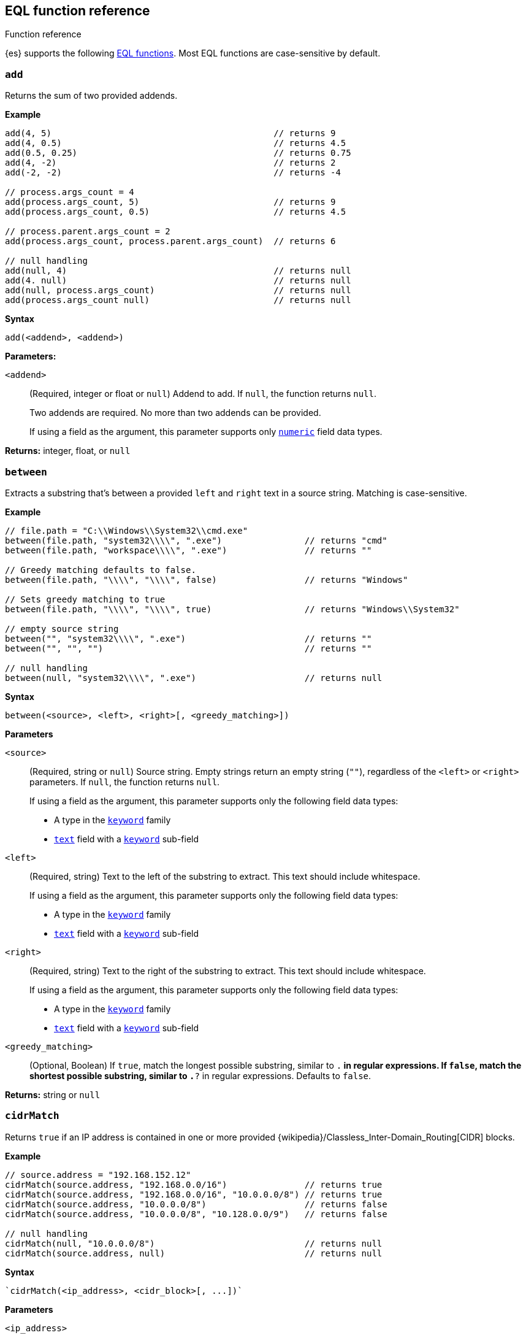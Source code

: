 [role="xpack"]
[testenv="basic"]
[[eql-function-ref]]
== EQL function reference
++++
<titleabbrev>Function reference</titleabbrev>
++++

{es} supports the following <<eql-functions,EQL functions>>. Most EQL functions
are case-sensitive by default.

[discrete]
[[eql-fn-add]]
=== `add`
Returns the sum of two provided addends.

*Example*
[source,eql]
----
add(4, 5)                                           // returns 9
add(4, 0.5)                                         // returns 4.5
add(0.5, 0.25)                                      // returns 0.75
add(4, -2)                                          // returns 2
add(-2, -2)                                         // returns -4

// process.args_count = 4
add(process.args_count, 5)                          // returns 9
add(process.args_count, 0.5)                        // returns 4.5

// process.parent.args_count = 2
add(process.args_count, process.parent.args_count)  // returns 6

// null handling
add(null, 4)                                        // returns null
add(4. null)                                        // returns null
add(null, process.args_count)                       // returns null
add(process.args_count null)                        // returns null
----

*Syntax*
[source,txt]
----
add(<addend>, <addend>)
----

*Parameters:*

`<addend>`::
(Required, integer or float or `null`)
Addend to add. If `null`, the function returns `null`.
+
Two addends are required. No more than two addends can be provided.
+
If using a field as the argument, this parameter supports only
<<number,`numeric`>> field data types.

*Returns:* integer, float, or `null`

[discrete]
[[eql-fn-between]]
=== `between`

Extracts a substring that's between a provided `left` and `right` text in a
source string. Matching is case-sensitive.

*Example*
[source,eql]
----
// file.path = "C:\\Windows\\System32\\cmd.exe"
between(file.path, "system32\\\\", ".exe")                // returns "cmd"
between(file.path, "workspace\\\\", ".exe")               // returns ""

// Greedy matching defaults to false.
between(file.path, "\\\\", "\\\\", false)                 // returns "Windows"

// Sets greedy matching to true
between(file.path, "\\\\", "\\\\", true)                  // returns "Windows\\System32"

// empty source string
between("", "system32\\\\", ".exe")                       // returns ""
between("", "", "")                                       // returns ""

// null handling
between(null, "system32\\\\", ".exe")                     // returns null
----

*Syntax*
[source,txt]
----
between(<source>, <left>, <right>[, <greedy_matching>])
----

*Parameters*

`<source>`::
+
--
(Required, string or `null`)
Source string. Empty strings return an empty string (`""`), regardless of the
`<left>` or `<right>` parameters. If `null`, the function returns `null`.

If using a field as the argument, this parameter supports only the following
field data types:

* A type in the <<keyword,`keyword`>> family
* <<text,`text`>> field with a <<keyword,`keyword`>> sub-field
--

`<left>`::
+
--
(Required, string)
Text to the left of the substring to extract. This text should include
whitespace.

If using a field as the argument, this parameter supports only the following
field data types:

* A type in the <<keyword,`keyword`>> family
* <<text,`text`>> field with a <<keyword,`keyword`>> sub-field
--

`<right>`::
+
--
(Required, string)
Text to the right of the substring to extract. This text should include
whitespace.

If using a field as the argument, this parameter supports only the following
field data types:

* A type in the <<keyword,`keyword`>> family
* <<text,`text`>> field with a <<keyword,`keyword`>> sub-field
--

`<greedy_matching>`::
(Optional, Boolean)
If `true`, match the longest possible substring, similar to `.*` in regular
expressions. If `false`, match the shortest possible substring, similar to `.*?`
in regular expressions. Defaults to `false`.

*Returns:* string or `null`

[discrete]
[[eql-fn-cidrmatch]]
=== `cidrMatch`

Returns `true` if an IP address is contained in one or more provided
{wikipedia}/Classless_Inter-Domain_Routing[CIDR] blocks.

*Example*

[source,eql]
----
// source.address = "192.168.152.12"
cidrMatch(source.address, "192.168.0.0/16")               // returns true
cidrMatch(source.address, "192.168.0.0/16", "10.0.0.0/8") // returns true
cidrMatch(source.address, "10.0.0.0/8")                   // returns false
cidrMatch(source.address, "10.0.0.0/8", "10.128.0.0/9")   // returns false

// null handling
cidrMatch(null, "10.0.0.0/8")                             // returns null
cidrMatch(source.address, null)                           // returns null
----

*Syntax*
[source,txt]
----
`cidrMatch(<ip_address>, <cidr_block>[, ...])`
----

*Parameters*

`<ip_address>`::
(Required, string or `null`)
IP address. Supports
{wikipedia}/IPv4[IPv4] and
{wikipedia}/IPv6[IPv6] addresses. If `null`, the function
returns `null`.
+
If using a field as the argument, this parameter supports only the <<ip,`ip`>>
field data type.

`<cidr_block>`::
(Required{multi-arg}, string or `null`)
CIDR block you wish to search. If `null`, the function returns `null`.

*Returns:* boolean or `null`

[discrete]
[[eql-fn-concat]]
=== `concat`

Returns a concatenated string of provided values.

*Example*
[source,eql]
----
concat("process is ", "regsvr32.exe")         // returns "process is regsvr32.exe"
concat("regsvr32.exe", " ", 42)               // returns "regsvr32.exe 42"
concat("regsvr32.exe", " ", 42.5)             // returns "regsvr32.exe 42.5"
concat("regsvr32.exe", " ", true)             // returns "regsvr32.exe true"
concat("regsvr32.exe")                        // returns "regsvr32.exe"

// process.name = "regsvr32.exe"
concat(process.name, " ", 42)                 // returns "regsvr32.exe 42"
concat(process.name, " ", 42.5)               // returns "regsvr32.exe 42.5"
concat("process is ", process.name)           // returns "process is regsvr32.exe"
concat(process.name, " ", true)               // returns "regsvr32.exe true"
concat(process.name)                          // returns "regsvr32.exe"

// process.arg_count = 4
concat(process.name, " ", process.arg_count)  // returns "regsvr32.exe 4"

// null handling
concat(null, "regsvr32.exe")                  // returns null
concat(process.name, null)                    // returns null
concat(null)                                  // returns null 
----

*Syntax*
[source,txt]
----
concat(<value>[, <value>])
----

*Parameters*

`<value>`::
(Required{multi-arg-ref})
Value to concatenate. If any of the arguments are `null`, the function returns `null`.
+
If using a field as the argument, this parameter does not support the
<<text,`text`>> field data type.

*Returns:* string or `null`

[discrete]
[[eql-fn-divide]]
=== `divide`
Returns the quotient of a provided dividend and divisor.

[[eql-divide-fn-float-rounding]]
[WARNING]
====
If both the dividend and divisor are integers, the `divide` function _rounds
down_ any returned floating point numbers to the nearest integer. To avoid
rounding, convert either the dividend or divisor to a float.

[%collapsible]
.**Example**
=====
The `process.args_count` field is a <<number,`long`>> integer field containing a
count of process arguments.

A user might expect the following EQL query to only match events with a
`process.args_count` value of `4`.

[source,eql]
----
process where divide(4, process.args_count) == 1
----

However, the EQL query matches events with a `process.args_count` value of `3`
or `4`.

For events with a `process.args_count` value of `3`, the `divide` function
returns a floating point number of `1.333...`, which is rounded down to `1`.

To match only events with a `process.args_count` value of `4`, convert
either the dividend or divisor to a float.

The following EQL query changes the integer `4` to the equivalent float `4.0`.

[source,eql]
----
process where divide(4.0, process.args_count) == 1
----
=====
====

*Example*
[source,eql]
----
divide(4, 2)                                            // returns 2
divide(4, 3)                                            // returns 1
divide(4, 3.0)                                          // returns 1.333...
divide(4, 0.5)                                          // returns 8
divide(0.5, 4)                                          // returns 0.125
divide(0.5, 0.25)                                       // returns 2.0
divide(4, -2)                                           // returns -2
divide(-4, -2)                                          // returns 2

// process.args_count = 4
divide(process.args_count, 2)                           // returns 2
divide(process.args_count, 3)                           // returns 1
divide(process.args_count, 3.0)                         // returns 1.333...
divide(12, process.args_count)                          // returns 3
divide(process.args_count, 0.5)                         // returns 8
divide(0.5, process.args_count)                         // returns 0.125

// process.parent.args_count = 2
divide(process.args_count, process.parent.args_count)   // returns 2

// null handling
divide(null, 4)                                         // returns null
divide(4, null)                                         // returns null
divide(null, process.args_count)                        // returns null
divide(process.args_count, null)                        // returns null
----

*Syntax*
[source,txt]
----
divide(<dividend>, <divisor>)
----

*Parameters*

`<dividend>`::
(Required, integer or float or `null`)
Dividend to divide. If `null`, the function returns `null`.
+
If using a field as the argument, this parameter supports only
<<number,`numeric`>> field data types.

`<divisor>`::
(Required, integer or float or `null`)
Divisor to divide by. If `null`, the function returns `null`. This value cannot
be zero (`0`).
+
If using a field as the argument, this parameter supports only
<<number,`numeric`>> field data types.

*Returns:* integer, float, or null

[discrete]
[[eql-fn-endswith]]
=== `endsWith`

Returns `true` if a source string ends with a provided substring. Matching is
case-sensitive.

*Example*
[source,eql]
----
endsWith("regsvr32.exe", ".exe")          // returns true
endsWith("regsvr32.exe", ".dll")          // returns false
endsWith("", "")                          // returns true

// file.name = "regsvr32.exe"
endsWith(file.name, ".exe")               // returns true
endsWith(file.name, ".dll")               // returns false

// file.extension = ".exe"
endsWith("regsvr32.exe", file.extension)  // returns true
endsWith("ntdll.dll", file.name)          // returns false

// null handling
endsWith("regsvr32.exe", null)            // returns null
endsWith("", null)                        // returns null
endsWith(null, ".exe")                    // returns null
endsWith(null, null)                      // returns null
----

*Syntax*
[source,txt]
----
endsWith(<source>, <substring>)
----

*Parameters*

`<source>`::
+
--
(Required, string or `null`)
Source string. If `null`, the function returns `null`.

If using a field as the argument, this parameter supports only the following
field data types:

* A type in the <<keyword,`keyword`>> family
* <<text,`text`>> field with a <<keyword,`keyword`>> sub-field
--

`<substring>`::
+
--
(Required, string or `null`)
Substring to search for. If `null`, the function returns `null`.

If using a field as the argument, this parameter supports only the following
field data types:

* A type in the <<keyword,`keyword`>> family
* <<text,`text`>> field with a <<keyword,`keyword`>> sub-field
--

*Returns:* boolean or `null`

[discrete]
[[eql-fn-indexof]]
=== `indexOf`

Returns the first position of a provided substring in a source string. Matching
is case-sensitive.

If an optional start position is provided, this function returns the first
occurrence of the substring at or after the start position.

*Example*
[source,eql]
----
// url.domain = "subdomain.example.com"
indexOf(url.domain, ".")        // returns 9
indexOf(url.domain, ".", 9)     // returns 9
indexOf(url.domain, ".", 10)    // returns 17
indexOf(url.domain, ".", -6)    // returns 9

// empty strings
indexOf("", "")                 // returns 0
indexOf(url.domain, "")         // returns 0
indexOf(url.domain, "", 9)      // returns 9
indexOf(url.domain, "", 10)     // returns 10
indexOf(url.domain, "", -6)     // returns 0

// missing substrings
indexOf(url.domain, "z")        // returns null
indexOf(url.domain, "z", 9)     // returns null

// start position is higher than string length
indexOf(url.domain, ".", 30)    // returns null

// null handling
indexOf(null, ".", 9)           // returns null
indexOf(url.domain, null, 9)    // returns null
indexOf(url.domain, ".", null)  // returns null
----

*Syntax*
[source,txt]
----
indexOf(<source>, <substring>[, <start_pos>])
----

*Parameters*

`<source>`::
+
--
(Required, string or `null`)
Source string. If `null`, the function returns `null`.

If using a field as the argument, this parameter supports only the following
field data types:

* A type in the <<keyword,`keyword`>> family
* <<text,`text`>> field with a <<keyword,`keyword`>> sub-field
--

`<substring>`::
+
--
(Required, string or `null`)
Substring to search for.

If this argument is `null` or the `<source>` string does not contain this
substring, the function returns `null`.

If the `<start_pos>` is positive, empty strings (`""`) return the `<start_pos>`.
Otherwise, empty strings return `0`.

If using a field as the argument, this parameter supports only the following
field data types:

* A type in the <<keyword,`keyword`>> family
* <<text,`text`>> field with a <<keyword,`keyword`>> sub-field
--

`<start_pos>`::
+
--
(Optional, integer or `null`)
Starting position for matching. The function will not return positions before
this one. Defaults to `0`.

Positions are zero-indexed. Negative offsets are treated as `0`.

If this argument is `null` or higher than the length of the `<source>` string,
the function returns `null`.

If using a field as the argument, this parameter supports only the following
<<number,numeric>> field data types:

* `long`
* `integer`
* `short`
* `byte`
--

*Returns:* integer or `null`

[discrete]
[[eql-fn-length]]
=== `length`

Returns the character length of a provided string, including whitespace and
punctuation.

*Example*
[source,eql]
----
length("explorer.exe")         // returns 12
length("start explorer.exe")   // returns 18
length("")                     // returns 0
length(null)                   // returns null

// process.name = "regsvr32.exe"
length(process.name)           // returns 12
----

*Syntax*
[source,txt]
----
length(<string>)
----

*Parameters*

`<string>`::
+
--
(Required, string or `null`)
String for which to return the character length. If `null`, the function returns
`null`. Empty strings return `0`.

If using a field as the argument, this parameter supports only the following
field data types:

* A type in the <<keyword,`keyword`>> family
* <<text,`text`>> field with a <<keyword,`keyword`>> sub-field
--

*Returns:* integer or `null`

[discrete]
[[eql-fn-modulo]]
=== `modulo`
Returns the remainder of the division of a provided dividend and divisor.

*Example*
[source,eql]
----
modulo(10, 6)                                       // returns 4
modulo(10, 5)                                       // returns 0
modulo(10, 0.5)                                     // returns 0
modulo(10, -6)                                      // returns 4
modulo(-10, -6)                                     // returns -4

// process.args_count = 10
modulo(process.args_count, 6)                       // returns 4
modulo(process.args_count, 5)                       // returns 0
modulo(106, process.args_count)                     // returns 6
modulo(process.args_count, -6)                      // returns 4
modulo(process.args_count, 0.5)                     // returns 0

// process.parent.args_count = 6
modulo(process.args_count, process.parent.args_count)  // returns 4

// null handling
modulo(null, 5)                                     // returns null
modulo(7, null)                                     // returns null
modulo(null, process.args_count)                    // returns null
modulo(process.args_count, null)                    // returns null
----

*Syntax*
[source,txt]
----
modulo(<dividend>, <divisor>)
----

*Parameters*

`<dividend>`::
(Required, integer or float or `null`)
Dividend to divide. If `null`, the function returns `null`. Floating point
numbers return `0`.
+
If using a field as the argument, this parameter supports only
<<number,`numeric`>> field data types.

`<divisor>`::
(Required, integer or float or `null`)
Divisor to divide by. If `null`, the function returns `null`. Floating point
numbers return `0`. This value cannot be zero (`0`).
+
If using a field as the argument, this parameter supports only
<<number,`numeric`>> field data types.

*Returns:* integer, float, or `null`

[discrete]
[[eql-fn-multiply]]
=== `multiply`

Returns the product of two provided factors.

*Example*
[source,eql]
----
multiply(2, 2)                                           // returns 4
multiply(0.5, 2)                                         // returns 1
multiply(0.25, 2)                                        // returns 0.5
multiply(-2, 2)                                          // returns -4
multiply(-2, -2)                                         // returns 4

// process.args_count = 2
multiply(process.args_count, 2)                          // returns 4
multiply(0.5, process.args_count)                        // returns 1
multiply(0.25, process.args_count)                       // returns 0.5

// process.parent.args_count = 3
multiply(process.args_count, process.parent.args_count)  // returns 6

// null handling
multiply(null, 2)                                        // returns null
multiply(2, null)                                        // returns null
----

*Syntax*
[source,txt]
----
multiply(<factor, <factor>)
----

*Parameters*

`<factor>`::
+
--
(Required, integer or float or `null`)
Factor to multiply.  If `null`, the function returns `null`.

Two factors are required. No more than two factors can be provided.

If using a field as the argument, this parameter supports only
<<number,`numeric`>> field data types.
--

*Returns:* integer, float, or `null`

[discrete]
[[eql-fn-number]]
=== `number`

Converts a string to the corresponding integer or float.

*Example*
[source,eql]
----
number("1337")              // returns 1337
number("42.5")              // returns 42.5
number("deadbeef", 16)      // returns 3735928559

// integer literals beginning with "0x" are auto-detected as hexadecimal
number("0xdeadbeef")        // returns 3735928559
number("0xdeadbeef", 16)    // returns 3735928559

// "+" and "-" are supported
number("+1337")             // returns 1337
number("-1337")             // returns -1337

// surrounding whitespace is ignored
number("  1337  ")          // returns 1337

// process.pid = "1337"
number(process.pid)         // returns 1337

// null handling
number(null)                // returns null
number(null, 16)            // returns null

// strings beginning with "0x" are treated as hexadecimal (base 16),
// even if the <base_num> is explicitly null.
number("0xdeadbeef", null) // returns 3735928559

// otherwise, strings are treated as decimal (base 10)
// if the <base_num> is explicitly null.
number("1337", null)        // returns 1337
----

*Syntax*
[source,txt]
----
number(<string>[, <base_num>])
----

*Parameters*

`<string>`::
+
--
(Required, string or `null`)
String to convert to an integer or float. If this value is a string, it must be
one of the following:

* A string representation of an integer (e.g., `"42"`)
* A string representation of a float (e.g., `"9.5"`)
* If the `<base_num>` parameter is specified, a string containing an integer
  literal in the base notation (e.g., `"0xDECAFBAD"` in hexadecimal or base
  `16`)

Strings that begin with `0x` are auto-detected as hexadecimal and use a default
`<base_num>` of `16`.

`-` and `+` are supported with no space between. Surrounding whitespace is
ignored. Empty strings (`""`) are not supported.

If using a field as the argument, this parameter supports only the following
field data types:

* A type in the <<keyword,`keyword`>> family
* <<text,`text`>> field with a <<keyword,`keyword`>> sub-field

If this argument is `null`, the function returns `null`.
--

`<base_num>`::
+
--
(Optional, integer or `null`)
Radix or base used to convert the string. If the `<string>` begins with `0x`,
this parameter defaults to `16` (hexadecimal). Otherwise, it defaults to base
`10`.

If this argument is explicitly `null`, the default value is used.

Fields are not supported as arguments.
--

*Returns:* integer or float or `null`

[discrete]
[[eql-fn-startswith]]
=== `startsWith`

Returns `true` if a source string begins with a provided substring. Matching is
case-sensitive.

*Example*
[source,eql]
----
startsWith("regsvr32.exe", "regsvr32")  // returns true
startsWith("regsvr32.exe", "explorer")  // returns false
startsWith("", "")                      // returns true

// process.name = "regsvr32.exe"
startsWith(process.name, "regsvr32")    // returns true
startsWith(process.name, "explorer")    // returns false

// process.name = "regsvr32"
startsWith("regsvr32.exe", process.name) // returns true
startsWith("explorer.exe", process.name) // returns false

// null handling
startsWith("regsvr32.exe", null)        // returns null
startsWith("", null)                    // returns null
startsWith(null, "regsvr32")            // returns null
startsWith(null, null)                  // returns null
----

*Syntax*
[source,txt]
----
startsWith(<source>, <substring>)
----

*Parameters*

`<source>`::
+
--
(Required, string or `null`)
Source string. If `null`, the function returns `null`.

If using a field as the argument, this parameter supports only the following
field data types:

* A type in the <<keyword,`keyword`>> family
* <<text,`text`>> field with a <<keyword,`keyword`>> sub-field
--

`<substring>`::
+
--
(Required, string or `null`)
Substring to search for. If `null`, the function returns `null`.

If using a field as the argument, this parameter supports only the following
field data types:

* A type in the <<keyword,`keyword`>> family
* <<text,`text`>> field with a <<keyword,`keyword`>> sub-field
--

*Returns:* boolean or `null`

[discrete]
[[eql-fn-string]]
=== `string`

Converts a value to a string.

*Example*
[source,eql]
----
string(42)               // returns "42"
string(42.5)             // returns "42.5"
string("regsvr32.exe")   // returns "regsvr32.exe"
string(true)             // returns "true"

// null handling
string(null)             // returns null
----

*Syntax*
[source,txt]
----
string(<value>)
----

*Parameters*

`<value>`::
(Required)
Value to convert to a string. If `null`, the function returns `null`.
+
If using a field as the argument, this parameter does not support the
<<text,`text`>> field data type.

*Returns:* string or `null`

[discrete]
[[eql-fn-stringcontains]]
=== `stringContains`

Returns `true` if a source string contains a provided substring. Matching is
case-sensitive.

*Example*
[source,eql]
----
// process.command_line = "start regsvr32.exe"
stringContains(process.command_line, "regsvr32")  // returns true
stringContains(process.command_line, "start ")    // returns true
stringContains(process.command_line, "explorer")  // returns false

// process.name = "regsvr32.exe"
stringContains(command_line, process.name)        // returns true

// empty strings
stringContains("", "")                            // returns false
stringContains(process.command_line, "")          // returns false

// null handling
stringContains(null, "regsvr32")                  // returns null
stringContains(process.command_line, null)        // returns null
----

*Syntax*
[source,txt]
----
stringContains(<source>, <substring>)
----

*Parameters*

`<source>`::
(Required, string or `null`)
Source string to search. If `null`, the function returns `null`.

If using a field as the argument, this parameter supports only the following
field data types:

* A type in the <<keyword,`keyword`>> family
* <<text,`text`>> field with a <<keyword,`keyword`>> sub-field

`<substring>`::
(Required, string or `null`)
Substring to search for. If `null`, the function returns `null`.

If using a field as the argument, this parameter supports only the following
field data types:

* A type in the <<keyword,`keyword`>> family
* <<text,`text`>> field with a <<keyword,`keyword`>> sub-field

*Returns:* boolean or `null`

[discrete]
[[eql-fn-substring]]
=== `substring`

Extracts a substring from a source string at provided start and end positions.

If no end position is provided, the function extracts the remaining string.

*Example*
[source,eql]
----
substring("start regsvr32.exe", 6)        // returns "regsvr32.exe"
substring("start regsvr32.exe", 0, 5)     // returns "start"
substring("start regsvr32.exe", 6, 14)    // returns "regsvr32"
substring("start regsvr32.exe", -4)       // returns ".exe"
substring("start regsvr32.exe", -4, -1)   // returns ".ex"
----

*Syntax*
[source,txt]
----
substring(<source>, <start_pos>[, <end_pos>])
----

*Parameters*

`<source>`::
(Required, string)
Source string.

`<start_pos>`::
+
--
(Required, integer)
Starting position for extraction.

If this position is higher than the `<end_pos>` position or the length of the
`<source>` string, the function returns an empty string.

Positions are zero-indexed. Negative offsets are supported.
--

`<end_pos>`::
(Optional, integer)
Exclusive end position for extraction. If this position is not provided, the
function returns the remaining string.
+
Positions are zero-indexed. Negative offsets are supported.

*Returns:* string

[discrete]
[[eql-fn-subtract]]
=== `subtract`
Returns the difference between a provided minuend and subtrahend.

*Example*
[source,eql]
----
subtract(10, 2)                                          // returns 8
subtract(10.5, 0.5)                                      // returns 10
subtract(1, 0.2)                                         // returns 0.8
subtract(-2, 4)                                          // returns -8
subtract(-2, -4)                                         // returns 8

// process.args_count = 10
subtract(process.args_count, 6)                          // returns 4
subtract(process.args_count, 5)                          // returns 5
subtract(15, process.args_count)                         // returns 5
subtract(process.args_count, 0.5)                        // returns 9.5

// process.parent.args_count = 6
subtract(process.args_count, process.parent.args_count)  // returns 4

// null handling
subtract(null, 2)                                        // returns null
subtract(2, null)                                        // returns null
----

*Syntax*
[source,txt]
----
subtract(<minuend>, <subtrahend>)
----

*Parameters*

`<minuend>`::
(Required, integer or float or `null`)
Minuend to subtract from.
+
If using a field as the argument, this parameter supports only
<<number,`numeric`>> field data types.

`<subtrahend>`::
(Optional, integer or float or `null`)
Subtrahend to subtract. If `null`, the function returns `null`.
+
If using a field as the argument, this parameter supports only
<<number,`numeric`>> field data types.

*Returns:* integer, float, or `null`

[discrete]
[[eql-fn-wildcard]]
=== `wildcard`

Returns `true` if a source string matches one or more provided wildcard
expressions. Matching is case-sensitive.

*Example*
[source,eql]
----
// The * wildcard matches zero or more characters.
// process.name = "regsvr32.exe"
wildcard(process.name, "*regsvr32*")                // returns true
wildcard(process.name, "*regsvr32*", "*explorer*")  // returns true
wildcard(process.name, "*explorer*")                // returns false
wildcard(process.name, "*explorer*", "*scrobj*")    // returns false

// The ? wildcard matches exactly one character.
// process.name = "regsvr32.exe"
wildcard(process.name, "regsvr32.e?e")                  // returns true
wildcard(process.name, "regsvr32.e?e", "e?plorer.exe")  // returns true
wildcard(process.name, "regsvr32.exe?")                 // returns false
wildcard(process.name, "e?plorer.exe")                  // returns false
wildcard(process.name, "e?plorer.exe", "scrob?.dll")    // returns false

// empty strings
wildcard("", "*start*")                             // returns false
wildcard("", "*")                                   // returns true
wildcard("", "?")                                   // returns false
wildcard("", "")                                    // returns true

// null handling
wildcard(null, "*regsvr32*")                        // returns null
wildcard(process.name, null)                        // returns null
----

*Syntax*
[source,txt]
----
wildcard(<source>, <wildcard_exp>[, ...])
----

*Parameters*

`<source>`::
+
--
(Required, string)
Source string. If `null`, the function returns `null`.

If using a field as the argument, this parameter supports only the following
field data types:

* A type in the <<keyword,`keyword`>> family
* <<text,`text`>> field with a <<keyword,`keyword`>> sub-field
--

`<wildcard_exp>`::
+
--
(Required{multi-arg-ref}, string)
Wildcard expression used to match the source string. The `*` wildcard matches
zero or more characters. The `?` wildcard matches exactly one character.

If `null`, the function returns `null`. Fields are not supported as arguments.
--

*Returns:* boolean

